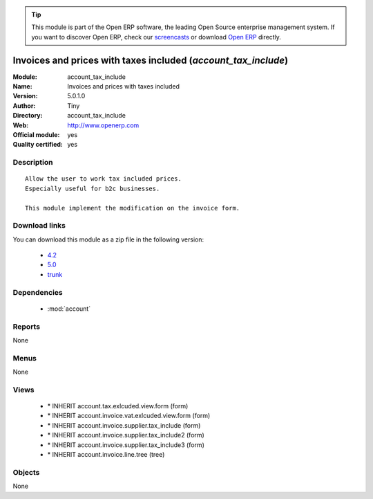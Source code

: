 
.. module:: account_tax_include
    :synopsis: Invoices and prices with taxes included (Official, Quality Certified)
    :noindex:
.. 

.. raw:: html

      <br />
    <link rel="stylesheet" href="../_static/hide_objects_in_sidebar.css" type="text/css" />

.. tip:: This module is part of the Open ERP software, the leading Open Source 
  enterprise management system. If you want to discover Open ERP, check our 
  `screencasts <href="http://openerp.tv>`_ or download 
  `Open ERP <href="http://openerp.com>`_ directly.

.. raw:: html

    <div class="js-kit-rating" title="" permalink="" standalone="yes" path="/account_tax_include"></div>
    <script src="http://js-kit.com/ratings.js"></script>

Invoices and prices with taxes included (*account_tax_include*)
===============================================================
:Module: account_tax_include
:Name: Invoices and prices with taxes included
:Version: 5.0.1.0
:Author: Tiny
:Directory: account_tax_include
:Web: http://www.openerp.com
:Official module: yes
:Quality certified: yes

Description
-----------

::

  Allow the user to work tax included prices.
  Especially useful for b2c businesses.
      
  This module implement the modification on the invoice form.

Download links
--------------

You can download this module as a zip file in the following version:

  * `4.2 </download/modules/4.2/account_tax_include.zip>`_
  * `5.0 </download/modules/5.0/account_tax_include.zip>`_
  * `trunk </download/modules/trunk/account_tax_include.zip>`_


Dependencies
------------

 * :mod:`account`

Reports
-------

None


Menus
-------


None


Views
-----

 * \* INHERIT account.tax.exlcuded.view.form (form)
 * \* INHERIT account.invoice.vat.exlcuded.view.form (form)
 * \* INHERIT account.invoice.supplier.tax_include (form)
 * \* INHERIT account.invoice.supplier.tax_include2 (form)
 * \* INHERIT account.invoice.supplier.tax_include3 (form)
 * \* INHERIT account.invoice.line.tree (tree)


Objects
-------

None

